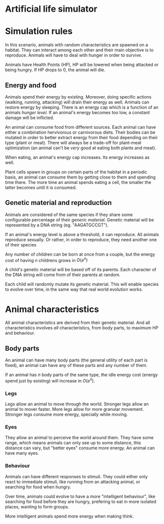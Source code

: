 * Artificial life simulator


* Simulation rules

In this scenario, animals with random characteristics are spawned on a
habitat. They can interact among each other and their main objective
is to reproduce. Animals will have to deal with hunger in order to
survive.

Animals have Health Points (HP), HP will be lowered when being
attacked or being hungry. If HP drops to 0, the animal will die.

** Energy and food

Animals spend their energy by existing. Moreover, doing specific
actions (walking, running, attacking) will drain their energy as
well. Animals can restore energy by sleeping. There is an energy cap
which is a function of an animals /hunger level/. If an animal's
energy becomes too low, a constant damage will be inflicted.

An animal can consume food from different sources. Each animal can
have either a combination hervivorous or carnivorous diets. Their
bodies can be mutated in order to better extract energy from their
food depending on their type (plant or meat). There will always be a
trade-off for plant-meat optimization (an animal can't be /very/ good
at eating both plants and meat).

When eating, an animal's energy cap increases. Its energy increases as
well.

Plant cells spawn in groups on certain parts of the habitat in a
periodic basis, an animal can consume them by getting close to them
and spending time there. The more time an animal spends eating a cell,
the smaller the latter becomes until it is consumed.

** Genetic material and reproduction

Animals are considered of the same species if they share some
configurable percentage of their /generic material/. Genetic material
will be represented by a DNA string (eg. "AAGATGCCGT").

If an animal's energy level is above a threshold, it can reproduce.
All animals reproduce sexually. Or rather, in order to reproduce, they
need another one of their species
  
Any number of children can be born at once from a couple, but the
energy cost of having $n$ childrens grows in $O\left( e^n \right)$

A child's genetic material will be based off of its parents. Each
character of the DNA string will come from of their parents at random.

Each child will randomly mutate its genetic material. This will enable
species to evolve over time, in the same way that real world evolution
works.

* Animal characteristics

All animal characteristics are derived from their genetic
material. And all characteristics involves /all/ characteristics, from
body parts, to maximum HP and behaviour.

** Body parts

An animal can have many body parts (the general utility of each part
is fixed), an animal can have any of these parts and any number of
them.

If an animal has $n$ body parts of the same type, the idle energy cost
(energy spend just by existing) will increase in $O(e^n)$.

*** Legs

Legs allow an animal to move through the world. Stronger legs allow an
animal to mover faster. More legs allow for more granular
movement. Stronger legs consume more energy, specially while moving.

*** Eyes

They allow an animal to perceive the world around them. They have some
range, which means animals can only see up to some distance, this
distance can vary, but "better eyes" consume more energy. An animal
can have many eyes.

*** Behaviour

Animals can have different responses to stimuli. They could either
only react to immediate stimuli, like running from an attacking
animal, or searching for food when hungry.

Over time, animals could evolve to have a more "intelligent
behaviour", like searching for food before they are hungry, prefering
to eat in more isolated places, wanting to form groups.

More intelligent animals spend more energy when making think.
